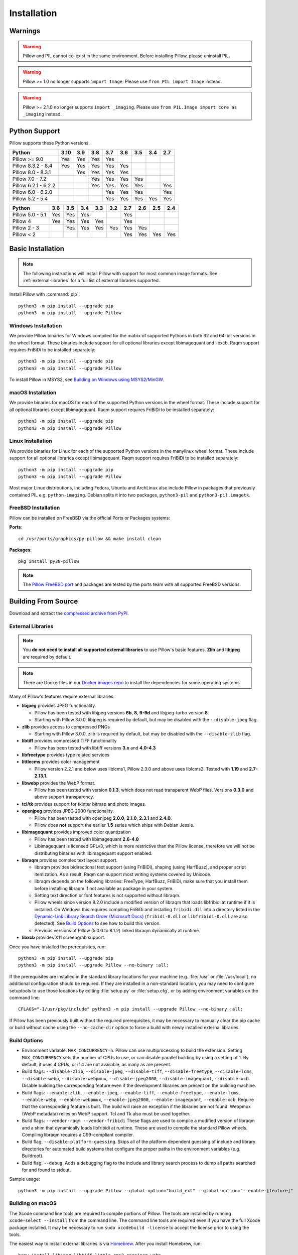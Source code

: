Installation
============

Warnings
--------

.. warning:: Pillow and PIL cannot co-exist in the same environment. Before installing Pillow, please uninstall PIL.

.. warning:: Pillow >= 1.0 no longer supports ``import Image``. Please use ``from PIL import Image`` instead.

.. warning:: Pillow >= 2.1.0 no longer supports ``import _imaging``. Please use ``from PIL.Image import core as _imaging`` instead.

Python Support
--------------

Pillow supports these Python versions.

+----------------------+-----+-----+-----+-----+-----+-----+-----+-----+
|        Python        |3.10 | 3.9 | 3.8 | 3.7 | 3.6 | 3.5 | 3.4 | 2.7 |
+======================+=====+=====+=====+=====+=====+=====+=====+=====+
| Pillow >= 9.0        | Yes | Yes | Yes | Yes |     |     |     |     |
+----------------------+-----+-----+-----+-----+-----+-----+-----+-----+
| Pillow 8.3.2 - 8.4   | Yes | Yes | Yes | Yes | Yes |     |     |     |
+----------------------+-----+-----+-----+-----+-----+-----+-----+-----+
| Pillow 8.0 - 8.3.1   |     | Yes | Yes | Yes | Yes |     |     |     |
+----------------------+-----+-----+-----+-----+-----+-----+-----+-----+
| Pillow 7.0 - 7.2     |     |     | Yes | Yes | Yes | Yes |     |     |
+----------------------+-----+-----+-----+-----+-----+-----+-----+-----+
| Pillow 6.2.1 - 6.2.2 |     |     | Yes | Yes | Yes | Yes |     | Yes |
+----------------------+-----+-----+-----+-----+-----+-----+-----+-----+
| Pillow 6.0 - 6.2.0   |     |     |     | Yes | Yes | Yes |     | Yes |
+----------------------+-----+-----+-----+-----+-----+-----+-----+-----+
| Pillow 5.2 - 5.4     |     |     |     | Yes | Yes | Yes | Yes | Yes |
+----------------------+-----+-----+-----+-----+-----+-----+-----+-----+

+------------------+-----+-----+-----+-----+-----+-----+-----+-----+-----+
|      Python      | 3.6 | 3.5 | 3.4 | 3.3 | 3.2 | 2.7 | 2.6 | 2.5 | 2.4 |
+==================+=====+=====+=====+=====+=====+=====+=====+=====+=====+
| Pillow 5.0 - 5.1 | Yes | Yes | Yes |     |     | Yes |     |     |     |
+------------------+-----+-----+-----+-----+-----+-----+-----+-----+-----+
| Pillow 4         | Yes | Yes | Yes | Yes |     | Yes |     |     |     |
+------------------+-----+-----+-----+-----+-----+-----+-----+-----+-----+
| Pillow 2 - 3     |     | Yes | Yes | Yes | Yes | Yes | Yes |     |     |
+------------------+-----+-----+-----+-----+-----+-----+-----+-----+-----+
| Pillow < 2       |     |     |     |     |     | Yes | Yes | Yes | Yes |
+------------------+-----+-----+-----+-----+-----+-----+-----+-----+-----+

Basic Installation
------------------

.. note::

    The following instructions will install Pillow with support for
    most common image formats. See :ref:`external-libraries` for a
    full list of external libraries supported.

Install Pillow with :command:`pip`::

    python3 -m pip install --upgrade pip
    python3 -m pip install --upgrade Pillow


Windows Installation
^^^^^^^^^^^^^^^^^^^^

We provide Pillow binaries for Windows compiled for the matrix of
supported Pythons in both 32 and 64-bit versions in the wheel format.
These binaries include support for all optional libraries except
libimagequant and libxcb. Raqm support requires
FriBiDi to be installed separately::

    python3 -m pip install --upgrade pip
    python3 -m pip install --upgrade Pillow

To install Pillow in MSYS2, see `Building on Windows using MSYS2/MinGW`_.


macOS Installation
^^^^^^^^^^^^^^^^^^

We provide binaries for macOS for each of the supported Python
versions in the wheel format. These include support for all optional
libraries except libimagequant. Raqm support requires
FriBiDi to be installed separately::

    python3 -m pip install --upgrade pip
    python3 -m pip install --upgrade Pillow

Linux Installation
^^^^^^^^^^^^^^^^^^

We provide binaries for Linux for each of the supported Python
versions in the manylinux wheel format. These include support for all
optional libraries except libimagequant. Raqm support requires
FriBiDi to be installed separately::

    python3 -m pip install --upgrade pip
    python3 -m pip install --upgrade Pillow

Most major Linux distributions, including Fedora, Ubuntu and ArchLinux
also include Pillow in packages that previously contained PIL e.g.
``python-imaging``. Debian splits it into two packages, ``python3-pil``
and ``python3-pil.imagetk``.

FreeBSD Installation
^^^^^^^^^^^^^^^^^^^^

Pillow can be installed on FreeBSD via the official Ports or Packages systems:

**Ports**::

  cd /usr/ports/graphics/py-pillow && make install clean

**Packages**::

  pkg install py38-pillow

.. note::

    The `Pillow FreeBSD port
    <https://www.freshports.org/graphics/py-pillow/>`_ and packages
    are tested by the ports team with all supported FreeBSD versions.


Building From Source
--------------------

Download and extract the `compressed archive from PyPI`_.

.. _compressed archive from PyPI: https://pypi.org/project/Pillow/

.. _external-libraries:

External Libraries
^^^^^^^^^^^^^^^^^^

.. note::

    You **do not need to install all supported external libraries** to
    use Pillow's basic features. **Zlib** and **libjpeg** are required
    by default.

.. note::

   There are Dockerfiles in our `Docker images repo
   <https://github.com/python-pillow/docker-images>`_ to install the
   dependencies for some operating systems.

Many of Pillow's features require external libraries:

* **libjpeg** provides JPEG functionality.

  * Pillow has been tested with libjpeg versions **6b**, **8**, **9-9d** and
    libjpeg-turbo version **8**.
  * Starting with Pillow 3.0.0, libjpeg is required by default, but
    may be disabled with the ``--disable-jpeg`` flag.

* **zlib** provides access to compressed PNGs

  * Starting with Pillow 3.0.0, zlib is required by default, but may
    be disabled with the ``--disable-zlib`` flag.

* **libtiff** provides compressed TIFF functionality

  * Pillow has been tested with libtiff versions **3.x** and **4.0-4.3**

* **libfreetype** provides type related services

* **littlecms** provides color management

  * Pillow version 2.2.1 and below uses liblcms1, Pillow 2.3.0 and
    above uses liblcms2. Tested with **1.19** and **2.7-2.13.1**.

* **libwebp** provides the WebP format.

  * Pillow has been tested with version **0.1.3**, which does not read
    transparent WebP files. Versions **0.3.0** and above support
    transparency.

* **tcl/tk** provides support for tkinter bitmap and photo images.

* **openjpeg** provides JPEG 2000 functionality.

  * Pillow has been tested with openjpeg **2.0.0**, **2.1.0**, **2.3.1** and **2.4.0**.
  * Pillow does **not** support the earlier **1.5** series which ships
    with Debian Jessie.

* **libimagequant** provides improved color quantization

  * Pillow has been tested with libimagequant **2.6-4.0**
  * Libimagequant is licensed GPLv3, which is more restrictive than
    the Pillow license, therefore we will not be distributing binaries
    with libimagequant support enabled.

* **libraqm** provides complex text layout support.

  * libraqm provides bidirectional text support (using FriBiDi),
    shaping (using HarfBuzz), and proper script itemization. As a
    result, Raqm can support most writing systems covered by Unicode.
  * libraqm depends on the following libraries: FreeType, HarfBuzz,
    FriBiDi, make sure that you install them before installing libraqm
    if not available as package in your system.
  * Setting text direction or font features is not supported without libraqm.
  * Pillow wheels since version 8.2.0 include a modified version of libraqm that
    loads libfribidi at runtime if it is installed.
    On Windows this requires compiling FriBiDi and installing ``fribidi.dll``
    into a directory listed in the `Dynamic-Link Library Search Order (Microsoft Docs)
    <https://docs.microsoft.com/en-us/windows/win32/dlls/dynamic-link-library-search-order#search-order-for-desktop-applications>`_
    (``fribidi-0.dll`` or ``libfribidi-0.dll`` are also detected).
    See `Build Options`_ to see how to build this version.
  * Previous versions of Pillow (5.0.0 to 8.1.2) linked libraqm dynamically at runtime.

* **libxcb** provides X11 screengrab support.

Once you have installed the prerequisites, run::

    python3 -m pip install --upgrade pip
    python3 -m pip install --upgrade Pillow --no-binary :all:

If the prerequisites are installed in the standard library locations
for your machine (e.g. :file:`/usr` or :file:`/usr/local`), no
additional configuration should be required. If they are installed in
a non-standard location, you may need to configure setuptools to use
those locations by editing :file:`setup.py` or
:file:`setup.cfg`, or by adding environment variables on the command
line::

    CFLAGS="-I/usr/pkg/include" python3 -m pip install --upgrade Pillow --no-binary :all:

If Pillow has been previously built without the required
prerequisites, it may be necessary to manually clear the pip cache or
build without cache using the ``--no-cache-dir`` option to force a
build with newly installed external libraries.


Build Options
^^^^^^^^^^^^^

* Environment variable: ``MAX_CONCURRENCY=n``. Pillow can use
  multiprocessing to build the extension. Setting ``MAX_CONCURRENCY``
  sets the number of CPUs to use, or can disable parallel building by
  using a setting of 1. By default, it uses 4 CPUs, or if 4 are not
  available, as many as are present.

* Build flags: ``--disable-zlib``, ``--disable-jpeg``,
  ``--disable-tiff``, ``--disable-freetype``, ``--disable-lcms``,
  ``--disable-webp``, ``--disable-webpmux``, ``--disable-jpeg2000``,
  ``--disable-imagequant``, ``--disable-xcb``.
  Disable building the corresponding feature even if the development
  libraries are present on the building machine.

* Build flags: ``--enable-zlib``, ``--enable-jpeg``,
  ``--enable-tiff``, ``--enable-freetype``, ``--enable-lcms``,
  ``--enable-webp``, ``--enable-webpmux``, ``--enable-jpeg2000``,
  ``--enable-imagequant``, ``--enable-xcb``.
  Require that the corresponding feature is built. The build will raise
  an exception if the libraries are not found. Webpmux (WebP metadata)
  relies on WebP support. Tcl and Tk also must be used together.

* Build flags: ``--vendor-raqm --vendor-fribidi``
  These flags are used to compile a modified version of libraqm and
  a shim that dynamically loads libfribidi at runtime. These are
  used to compile the standard Pillow wheels. Compiling libraqm requires
  a C99-compliant compiler.

* Build flag: ``--disable-platform-guessing``. Skips all of the
  platform dependent guessing of include and library directories for
  automated build systems that configure the proper paths in the
  environment variables (e.g. Buildroot).

* Build flag: ``--debug``. Adds a debugging flag to the include and
  library search process to dump all paths searched for and found to
  stdout.


Sample usage::

    python3 -m pip install --upgrade Pillow --global-option="build_ext" --global-option="--enable-[feature]"


Building on macOS
^^^^^^^^^^^^^^^^^

The Xcode command line tools are required to compile portions of
Pillow. The tools are installed by running ``xcode-select --install``
from the command line. The command line tools are required even if you
have the full Xcode package installed.  It may be necessary to run
``sudo xcodebuild -license`` to accept the license prior to using the
tools.

The easiest way to install external libraries is via `Homebrew
<https://brew.sh/>`_. After you install Homebrew, run::

    brew install libjpeg libtiff little-cms2 openjpeg webp

To install libraqm on macOS use Homebrew to install its dependencies::

    brew install freetype harfbuzz fribidi

Then see ``depends/install_raqm_cmake.sh`` to install libraqm.

Now install Pillow with::

    python3 -m pip install --upgrade pip
    python3 -m pip install --upgrade Pillow --no-binary :all:

or from within the uncompressed source directory::

    python3 -m pip install .

Building on Windows
^^^^^^^^^^^^^^^^^^^

We recommend you use prebuilt wheels from PyPI.
If you wish to compile Pillow manually, you can use the build scripts
in the ``winbuild`` directory used for CI testing and development.
These scripts require Visual Studio 2017 or newer and NASM.

Building on Windows using MSYS2/MinGW
^^^^^^^^^^^^^^^^^^^^^^^^^^^^^^^^^^^^^

To build Pillow using MSYS2, make sure you run the **MSYS2 MinGW 32-bit** or
**MSYS2 MinGW 64-bit** console, *not* **MSYS2** directly.

The following instructions target the 64-bit build, for 32-bit
replace all occurrences of ``mingw-w64-x86_64-`` with ``mingw-w64-i686-``.

Make sure you have Python and GCC installed::

    pacman -S \
        mingw-w64-x86_64-gcc \
        mingw-w64-x86_64-python3 \
        mingw-w64-x86_64-python3-pip \
        mingw-w64-x86_64-python3-setuptools

Prerequisites are installed on **MSYS2 MinGW 64-bit** with::

    pacman -S \
        mingw-w64-x86_64-libjpeg-turbo \
        mingw-w64-x86_64-zlib \
        mingw-w64-x86_64-libtiff \
        mingw-w64-x86_64-freetype \
        mingw-w64-x86_64-lcms2 \
        mingw-w64-x86_64-libwebp \
        mingw-w64-x86_64-openjpeg2 \
        mingw-w64-x86_64-libimagequant \
        mingw-w64-x86_64-libraqm

Now install Pillow with::

    python3 -m pip install --upgrade pip
    python3 -m pip install --upgrade Pillow --no-binary :all:


Building on FreeBSD
^^^^^^^^^^^^^^^^^^^

.. Note:: Only FreeBSD 10 and 11 tested

Make sure you have Python's development libraries installed::

    sudo pkg install python3

Prerequisites are installed on **FreeBSD 10 or 11** with::

    sudo pkg install jpeg-turbo tiff webp lcms2 freetype2 openjpeg harfbuzz fribidi libxcb

Then see ``depends/install_raqm_cmake.sh`` to install libraqm.


Building on Linux
^^^^^^^^^^^^^^^^^

If you didn't build Python from source, make sure you have Python's
development libraries installed.

In Debian or Ubuntu::

    sudo apt-get install python3-dev python3-setuptools

In Fedora, the command is::

    sudo dnf install python3-devel redhat-rpm-config

In Alpine, the command is::

    sudo apk add python3-dev py3-setuptools

.. Note:: ``redhat-rpm-config`` is required on Fedora 23, but not earlier versions.

Prerequisites for **Ubuntu 16.04 LTS - 20.04 LTS** are installed with::

    sudo apt-get install libtiff5-dev libjpeg8-dev libopenjp2-7-dev zlib1g-dev \
        libfreetype6-dev liblcms2-dev libwebp-dev tcl8.6-dev tk8.6-dev python3-tk \
        libharfbuzz-dev libfribidi-dev libxcb1-dev

To install libraqm, ``sudo apt-get install meson`` and then see
``depends/install_raqm.sh``.

Prerequisites are installed on recent **Red Hat**, **CentOS** or **Fedora** with::

    sudo dnf install libtiff-devel libjpeg-devel openjpeg2-devel zlib-devel \
        freetype-devel lcms2-devel libwebp-devel tcl-devel tk-devel \
        harfbuzz-devel fribidi-devel libraqm-devel libimagequant-devel libxcb-devel

Note that the package manager may be yum or DNF, depending on the
exact distribution.

Prerequisites are installed for **Alpine** with::

    sudo apk add tiff-dev jpeg-dev openjpeg-dev zlib-dev freetype-dev lcms2-dev \
        libwebp-dev tcl-dev tk-dev harfbuzz-dev fribidi-dev libimagequant-dev \
        libxcb-dev libpng-dev

See also the ``Dockerfile``\s in the Test Infrastructure repo
(https://github.com/python-pillow/docker-images) for a known working
install process for other tested distros.

Building on Android
^^^^^^^^^^^^^^^^^^^

Basic Android support has been added for compilation within the Termux
environment. The dependencies can be installed by::

    pkg install -y python ndk-sysroot clang make \
        libjpeg-turbo

This has been tested within the Termux app on ChromeOS, on x86.


Platform Support
----------------

Current platform support for Pillow. Binary distributions are
contributed for each release on a volunteer basis, but the source
should compile and run everywhere platform support is listed. In
general, we aim to support all current versions of Linux, macOS, and
Windows.

Continuous Integration Targets
^^^^^^^^^^^^^^^^^^^^^^^^^^^^^^

These platforms are built and tested for every change.

+----------------------------------+----------------------------+---------------------+
| Operating system                 | Tested Python versions     | Tested architecture |
+==================================+============================+=====================+
| Alpine                           | 3.9                        | x86-64              |
+----------------------------------+----------------------------+---------------------+
| Amazon Linux 2                   | 3.7                        | x86-64              |
+----------------------------------+----------------------------+---------------------+
| Arch                             | 3.9                        | x86-64              |
+----------------------------------+----------------------------+---------------------+
| CentOS 7                         | 3.9                        | x86-64              |
+----------------------------------+----------------------------+---------------------+
| CentOS Stream 8                  | 3.9                        | x86-64              |
+----------------------------------+----------------------------+---------------------+
| CentOS Stream 9                  | 3.9                        | x86-64              |
+----------------------------------+----------------------------+---------------------+
| Debian 10 Buster                 | 3.7                        | x86                 |
+----------------------------------+----------------------------+---------------------+
| Debian 11 Bullseye               | 3.9                        | x86                 |
+----------------------------------+----------------------------+---------------------+
| Fedora 34                        | 3.9                        | x86-64              |
+----------------------------------+----------------------------+---------------------+
| Fedora 35                        | 3.10                       | x86-64              |
+----------------------------------+----------------------------+---------------------+
| Gentoo                           | 3.9                        | x86-64              |
+----------------------------------+----------------------------+---------------------+
| macOS 10.15 Catalina             | 3.7, 3.8, 3.9, 3.10, PyPy3 | x86-64              |
+----------------------------------+----------------------------+---------------------+
| Ubuntu Linux 18.04 LTS (Bionic)  | 3.9                        | x86-64              |
+----------------------------------+----------------------------+---------------------+
| Ubuntu Linux 20.04 LTS (Focal)   | 3.7, 3.8, 3.9, 3.10, PyPy3 | x86-64              |
|                                  +----------------------------+---------------------+
|                                  | 3.8                        | arm64v8, ppc64le,   |
|                                  |                            | s390x               |
+----------------------------------+----------------------------+---------------------+
| Windows Server 2016              | 3.7                        | x86-64              |
+----------------------------------+----------------------------+---------------------+
| Windows Server 2019              | 3.7, 3.8, 3.9, 3.10, PyPy3 | x86, x86-64         |
|                                  +----------------------------+---------------------+
|                                  | 3.9/MinGW                  | x86, x86-64         |
+----------------------------------+----------------------------+---------------------+


Other Platforms
^^^^^^^^^^^^^^^

These platforms have been reported to work at the versions mentioned.

.. note::

    Contributors please test Pillow on your platform then update this
    document and send a pull request.

+----------------------------------+---------------------------+------------------+--------------+
| Operating system                 | | Tested Python           | | Latest tested  | | Tested     |
|                                  | | versions                | | Pillow version | | processors |
+==================================+===========================+==================+==============+
| macOS 12 Big Sur                 | 3.7, 3.8, 3.9, 3.10       | 9.0.1            |arm           |
+----------------------------------+---------------------------+------------------+--------------+
| macOS 11 Big Sur                 | 3.7, 3.8, 3.9, 3.10       | 8.4.0            |arm           |
|                                  +---------------------------+------------------+--------------+
|                                  | 3.7, 3.8, 3.9, 3.10       | 9.0.1            |x86-64        |
|                                  +---------------------------+------------------+--------------+
|                                  | 3.6                       | 8.4.0            |x86-64        |
+----------------------------------+---------------------------+------------------+--------------+
| macOS 10.15 Catalina             | 3.6, 3.7, 3.8, 3.9        | 8.3.2            |x86-64        |
|                                  +---------------------------+------------------+              |
|                                  | 3.5                       | 7.2.0            |              |
+----------------------------------+---------------------------+------------------+--------------+
| macOS 10.14 Mojave               | 3.5, 3.6, 3.7, 3.8        | 7.2.0            |x86-64        |
|                                  +---------------------------+------------------+              |
|                                  | 2.7                       | 6.0.0            |              |
|                                  +---------------------------+------------------+              |
|                                  | 3.4                       | 5.4.1            |              |
+----------------------------------+---------------------------+------------------+--------------+
| macOS 10.13 High Sierra          | 2.7, 3.4, 3.5, 3.6        | 4.2.1            |x86-64        |
+----------------------------------+---------------------------+------------------+--------------+
| macOS 10.12 Sierra               | 2.7, 3.4, 3.5, 3.6        | 4.1.1            |x86-64        |
+----------------------------------+---------------------------+------------------+--------------+
| Mac OS X 10.11 El Capitan        | 2.7, 3.4, 3.5, 3.6, 3.7   | 5.4.1            |x86-64        |
|                                  +---------------------------+------------------+              |
|                                  | 3.3                       | 4.1.0            |              |
+----------------------------------+---------------------------+------------------+--------------+
| Mac OS X 10.9 Mavericks          | 2.7, 3.2, 3.3, 3.4        | 3.0.0            |x86-64        |
+----------------------------------+---------------------------+------------------+--------------+
| Mac OS X 10.8 Mountain Lion      | 2.6, 2.7, 3.2, 3.3        |                  |x86-64        |
+----------------------------------+---------------------------+------------------+--------------+
| Redhat Linux 6                   | 2.6                       |                  |x86           |
+----------------------------------+---------------------------+------------------+--------------+
| CentOS 6.3                       | 2.7, 3.3                  |                  |x86           |
+----------------------------------+---------------------------+------------------+--------------+
| CentOS 8                         | 3.9                       | 9.0.0            |x86-64        |
+----------------------------------+---------------------------+------------------+--------------+
| Fedora 23                        | 2.7, 3.4                  | 3.1.0            |x86-64        |
+----------------------------------+---------------------------+------------------+--------------+
| Ubuntu Linux 12.04 LTS (Precise) | | 2.6, 3.2, 3.3, 3.4, 3.5 | 3.4.1            |x86,x86-64    |
|                                  | | PyPy5.3.1, PyPy3 v2.4.0 |                  |              |
|                                  +---------------------------+------------------+--------------+
|                                  | 2.7                       | 4.3.0            |x86-64        |
|                                  +---------------------------+------------------+--------------+
|                                  | 2.7, 3.2                  | 3.4.1            |ppc           |
+----------------------------------+---------------------------+------------------+--------------+
| Ubuntu Linux 10.04 LTS (Lucid)   | 2.6                       | 2.3.0            |x86,x86-64    |
+----------------------------------+---------------------------+------------------+--------------+
| Debian 8.2 Jessie                | 2.7, 3.4                  | 3.1.0            |x86-64        |
+----------------------------------+---------------------------+------------------+--------------+
| Raspbian Jessie                  | 2.7, 3.4                  | 3.1.0            |arm           |
+----------------------------------+---------------------------+------------------+--------------+
| Raspbian Stretch                 | 2.7, 3.5                  | 4.0.0            |arm           |
+----------------------------------+---------------------------+------------------+--------------+
| Raspberry Pi OS                  | 3.6, 3.7, 3.8, 3.9        | 8.2.0            |arm           |
|                                  +---------------------------+------------------+              |
|                                  | 2.7                       | 6.2.2            |              |
+----------------------------------+---------------------------+------------------+--------------+
| Gentoo Linux                     | 2.7, 3.2                  | 2.1.0            |x86-64        |
+----------------------------------+---------------------------+------------------+--------------+
| FreeBSD 11.1                     | 2.7, 3.4, 3.5, 3.6        | 4.3.0            |x86-64        |
+----------------------------------+---------------------------+------------------+--------------+
| FreeBSD 10.3                     | 2.7, 3.4, 3.5             | 4.2.0            |x86-64        |
+----------------------------------+---------------------------+------------------+--------------+
| FreeBSD 10.2                     | 2.7, 3.4                  | 3.1.0            |x86-64        |
+----------------------------------+---------------------------+------------------+--------------+
| Windows 10                       | 3.7                       | 7.1.0            |x86-64        |
+----------------------------------+---------------------------+------------------+--------------+
| Windows 8.1 Pro                  | 2.6, 2.7, 3.2, 3.3, 3.4   | 2.4.0            |x86,x86-64    |
+----------------------------------+---------------------------+------------------+--------------+
| Windows 8 Pro                    | 2.6, 2.7, 3.2, 3.3, 3.4a3 | 2.2.0            |x86,x86-64    |
+----------------------------------+---------------------------+------------------+--------------+
| Windows 7 Professional           | 3.7                       | 7.0.0            |x86,x86-64    |
+----------------------------------+---------------------------+------------------+--------------+
| Windows Server 2008 R2 Enterprise| 3.3                       |                  |x86-64        |
+----------------------------------+---------------------------+------------------+--------------+

Old Versions
------------

You can download old distributions from the `release history at PyPI
<https://pypi.org/project/Pillow/#history>`_ and by direct URL access
eg. https://pypi.org/project/Pillow/1.0/.
